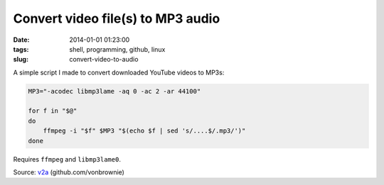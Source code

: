==================================
Convert video file(s) to MP3 audio
==================================

:date: 2014-01-01 01:23:00
:tags: shell, programming, github, linux
:slug: convert-video-to-audio

A simple script I made to convert downloaded YouTube videos to MP3s:

.. code-block:: bash

    MP3="-acodec libmp3lame -aq 0 -ac 2 -ar 44100"

    for f in "$@"
    do
        ffmpeg -i "$f" $MP3 "$(echo $f | sed 's/....$/.mp3/')"
    done

Requires ``ffmpeg`` and ``libmp3lame0``.

Source: `v2a <https://github.com/vonbrownie/linux-home-bin/blob/master/v2a>`_ (github.com/vonbrownie)
